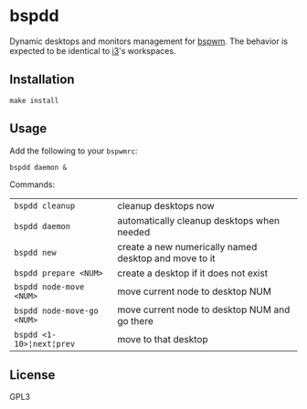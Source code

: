 * bspdd
  Dynamic desktops and monitors management for [[https://github.com/baskerville/bspwm][bspwm]].
  The behavior is expected to be identical to [[https://i3wm.org/][i3]]'s workspaces.

** Installation
   #+begin_src shell-script
     make install
   #+end_src

** Usage
   Add the following to your ~bspwmrc~:
   #+begin_src shell-script
     bspdd daemon &
   #+end_src

   Commands:
   | ~bspdd cleanup~            | cleanup desktops now                                  |
   | ~bspdd daemon~             | automatically cleanup desktops when needed            |
   | ~bspdd new~                | create a new numerically named desktop and move to it |
   | ~bspdd prepare <NUM>~      | create a desktop if it does not exist                 |
   | ~bspdd node-move <NUM>~    | move current node to desktop NUM                      |
   | ~bspdd node-move-go <NUM>~ | move current node to desktop NUM and go there         |
   | ~bspdd <1-10>¦next¦prev~   | move to that desktop                                  |

** License
   GPL3
